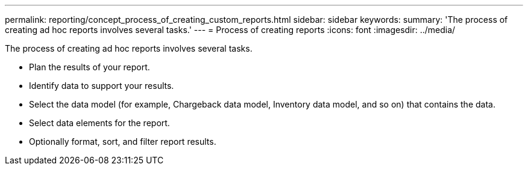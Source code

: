 ---
permalink: reporting/concept_process_of_creating_custom_reports.html
sidebar: sidebar
keywords: 
summary: 'The process of creating ad hoc reports involves several tasks.'
---
= Process of creating reports
:icons: font
:imagesdir: ../media/

[.lead]
The process of creating ad hoc reports involves several tasks.

* Plan the results of your report.
* Identify data to support your results.
* Select the data model (for example, Chargeback data model, Inventory data model, and so on) that contains the data.
* Select data elements for the report.
* Optionally format, sort, and filter report results.
